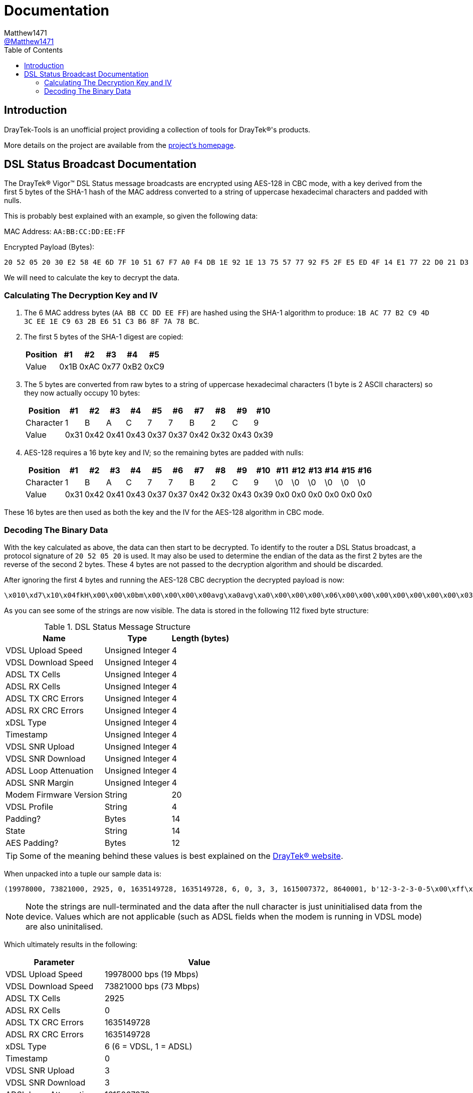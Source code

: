 = Documentation
:toc:
Matthew1471 <https://github.com/matthew1471[@Matthew1471]>;

// Document Settings:

// Set the ID Prefix and ID Separators to be consistent with GitHub so links work irrespective of rendering platform. (https://docs.asciidoctor.org/asciidoc/latest/sections/id-prefix-and-separator/)
:idprefix:
:idseparator: -

// Any code examples will be in Python by default.
:source-language: python

ifndef::env-github[:icons: font]

// Set the admonitions to have icons (Github Emojis) if rendered on GitHub (https://blog.mrhaki.com/2016/06/awesome-asciidoctor-using-admonition.html).
ifdef::env-github[]
:status:
:caution-caption: :fire:
:important-caption: :exclamation:
:note-caption: :paperclip:
:tip-caption: :bulb:
:warning-caption: :warning:
endif::[]

// Document Variables:
:release-version: 1.0
:url-org: https://github.com/Matthew1471
:url-repo: {url-org}/DrayTek-Tools
:url-contributors: {url-repo}/graphs/contributors

== Introduction

DrayTek-Tools is an unofficial project providing a collection of tools for DrayTek(R)'s products.

More details on the project are available from the xref:../README.adoc[project's homepage].

== DSL Status Broadcast Documentation

The DrayTek(R) Vigor(TM) DSL Status message broadcasts are encrypted using AES-128 in CBC mode, with a key derived from the first 5 bytes of the SHA-1 hash of the MAC address converted to a string of uppercase hexadecimal characters and padded with nulls.

This is probably best explained with an example, so given the following data:

MAC Address: `AA:BB:CC:DD:EE:FF`

Encrypted Payload (Bytes):

[source,text]
----
20 52 05 20 30 E2 58 4E 6D 7F 10 51 67 F7 A0 F4 DB 1E 92 1E 13 75 57 77 92 F5 2F E5 ED 4F 14 E1 77 22 D0 21 D3 77 0A A9 AF 3E 59 14 41 A9 EF 02 51 4C 4E 27 8E F5 70 1A 5E DE 03 6B 23 2F 94 BD 54 E3 B8 FE 45 15 CB 16 3D 78 A8 B2 F4 0D D9 80 F2 F4 84 1F 6C 96 79 B6 BF 4F 94 26 38 24 17 5B 2F 75 BF 6A 51 F9 C2 FB 02 95 90 F9 5F 39 CA 2D 9E FC 7E 4B
----

We will need to calculate the key to decrypt the data.

=== Calculating The Decryption Key and IV

. The 6 MAC address bytes (`AA BB CC DD EE FF`) are hashed using the SHA-1 algorithm to produce: `1B AC 77 B2 C9 4D 3C EE 1E C9 63 2B E6 51 C3 B6 8F 7A 78 BC`.

. The first 5 bytes of the SHA-1 digest are copied:
+
[options="header,autowidth"]
|=================================
|Position|  #1|  #2|  #3|  #4|  #5
|Value   |0x1B|0xAC|0x77|0xB2|0xC9
|=================================

. The 5 bytes are converted from raw bytes to a string of uppercase hexadecimal characters (1 byte is 2 ASCII characters) so they now actually occupy 10 bytes:
+
[options="header,autowidth"]
|===========================================================
|Position |  #1|  #2|  #3|  #4|  #5|  #6|  #7|  #8|  #9| #10
|Character|   1|   B|   A|   C|   7|   7|   B|   2|   C|   9
|Value    |0x31|0x42|0x41|0x43|0x37|0x37|0x42|0x32|0x43|0x39
|===========================================================

. AES-128 requires a 16 byte key and IV; so the remaining bytes are padded with nulls:
+
[options="header,autowidth"]
|===================================================================================
|Position |  #1|  #2|  #3|  #4|  #5|  #6|  #7|  #8|  #9| #10|#11|#12|#13|#14|#15|#16
|Character|   1|   B|   A|   C|   7|   7|   B|   2|   C|   9| \0| \0| \0| \0| \0| \0
|Value    |0x31|0x42|0x41|0x43|0x37|0x37|0x42|0x32|0x43|0x39|0x0|0x0|0x0|0x0|0x0|0x0
|===================================================================================

These 16 bytes are then used as both the key and the IV for the AES-128 algorithm in CBC mode.

=== Decoding The Binary Data

With the key calculated as above, the data can then start to be decrypted. To identify to the router a DSL Status broadcast, a protocol signature of `20 52 05 20` is used. It may also be used to determine the endian of the data as the first 2 bytes are the reverse of the second 2 bytes. These 4 bytes are not passed to the decryption algorithm and should be discarded.

After ignoring the first 4 bytes and running the AES-128 CBC decryption the decrypted payload is now:

[source,text]
----
\x010\xd7\x10\x04fkH\x00\x00\x0bm\x00\x00\x00\x00avg\xa0avg\xa0\x00\x00\x00\x06\x00\x00\x00\x00\x00\x00\x00\x03\x00\x00\x00\x03`C\x0e\x8c\x00\x83\xd6\x0112-3-2-3-0-5\x00\xff\xff\xff`2\xc8\x8817A\x00`\x94\x00\x00`\x93\xc5\xb0axg\xa0adSHOWTIME\x00\x00avg\xa0\x00\x00-\xb4\x00\x00\x00\x07a\x99\x00\x00
----

As you can see some of the strings are now visible. The data is stored in the following 112 fixed byte structure:


.DSL Status Message Structure
[options="header,autowidth"]
|======================================================
|Name                  |Type            |Length (bytes)
|VDSL Upload Speed     |Unsigned Integer|4
|VDSL Download Speed   |Unsigned Integer|4
|ADSL TX Cells         |Unsigned Integer|4
|ADSL RX Cells         |Unsigned Integer|4
|ADSL TX CRC Errors    |Unsigned Integer|4
|ADSL RX CRC Errors    |Unsigned Integer|4
|xDSL Type             |Unsigned Integer|4
|Timestamp             |Unsigned Integer|4
|VDSL SNR Upload       |Unsigned Integer|4
|VDSL SNR Download     |Unsigned Integer|4
|ADSL Loop Attenuation |Unsigned Integer|4
|ADSL SNR Margin       |Unsigned Integer|4
|Modem Firmware Version|String          |20
|VDSL Profile          |String          |4
|Padding?              |Bytes           |14
|State                 |String          |14
|AES Padding?          |Bytes           |12
|======================================================

[TIP]
====
Some of the meaning behind these values is best explained on the link:https://www.draytek.co.uk/support/guides/kb-vigor-diagnostics-adsl-statistics[DrayTek(R) website].
====


When unpacked into a tuple our sample data is:

[source]
----
(19978000, 73821000, 2925, 0, 1635149728, 1635149728, 6, 0, 3, 3, 1615007372, 8640001, b'12-3-2-3-0-5\x00\xff\xff\xff`2\xc8\x88', b'17A\x00', b'`\x94\x00\x00`\x93\xc5\xb0axg\xa0ad', b'SHOWTIME\x00\x00avg\xa0', b'\x00\x00-\xb4\x00\x00\x00\x07a\x99\x00\x00')
----
[NOTE]
====
Note the strings are null-terminated and the data after the null character is just uninitialised data from the device. Values which are not applicable (such as ADSL fields when the modem is running in VDSL mode) are also uninitalised.
====

Which ultimately results in the following:

[options="header,autowidth"]
|====================================================================
|Parameter             |Value
|VDSL Upload Speed     |19978000 bps (19 Mbps)
|VDSL Download Speed   |73821000 bps (73 Mbps)
|ADSL TX Cells         |2925
|ADSL RX Cells         |0
|ADSL TX CRC Errors    |1635149728
|ADSL RX CRC Errors    |1635149728
|xDSL Type             |6 (6 = VDSL, 1 = ADSL)
|Timestamp             |0
|VDSL SNR Upload       |3
|VDSL SNR Download     |3
|ADSL Loop Attenuation |1615007372
|ADSL SNR Margin       |8640001
|Modem Firmware Version|b'12-3-2-3-0-5'
|VDSL Profile          |b'17A'
|Padding?              |b'`\x94\x00\x00`\x93\xc5\xb0axg\xa0ad'
|State                 |b'SHOWTIME'
|AES Padding?          |b'\x00\x00-\xb4\x00\x00\x00\x07a\x99\x00\x00'
|====================================================================

[TIP]
====
Just because a DrayTek(R) device can send DSL Status broadcasts does not mean it has the capability to receive them. The Vigor(TM) 166 and 167 lack the capability to receive them as there is no Ethernet WAN port.
====